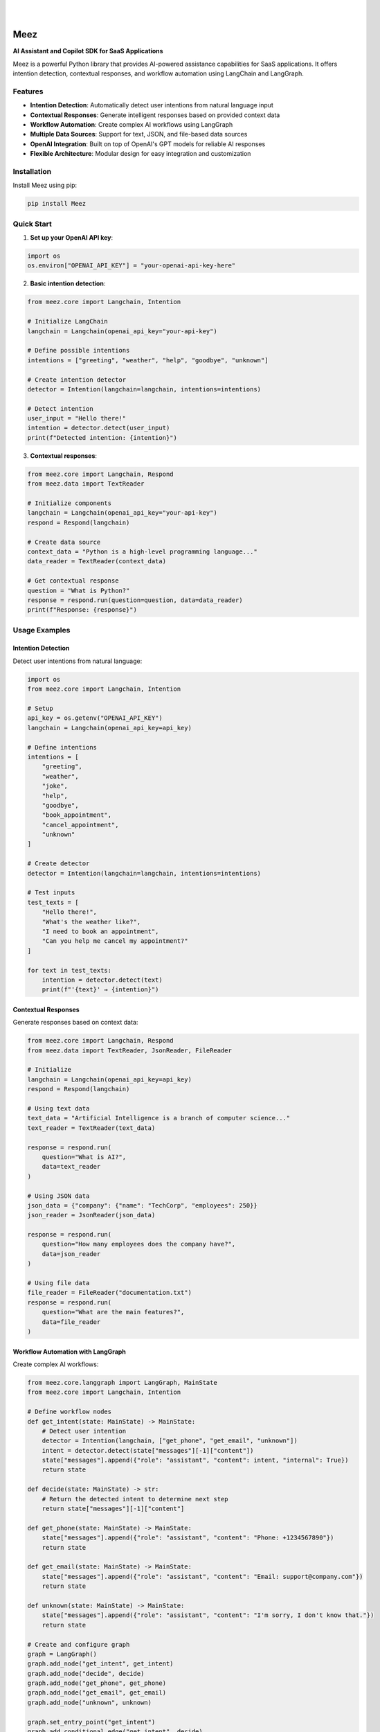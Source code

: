 .. image:: https://images.unsplash.com/photo-1650999344693-b76317f7b9ae
  :width: 700
  :alt: Meez - AI Assistant and Copilot SDK for SaaS Applications

|

.. image:: https://img.shields.io/pypi/v/Meez.svg
    :alt: PyPI-Server
    :target: https://pypi.org/project/Meez/
.. image:: https://github.com/Clivern/Veee/actions/workflows/ci.yml/badge.svg
    :alt: Build Status
    :target: https://github.com/Clivern/Meez/actions/workflows/ci.yml
.. image:: https://img.shields.io/pypi/l/Meez.svg
    :alt: License
    :target: https://pypi.org/project/Meez/

|

=====
Meez
=====

**AI Assistant and Copilot SDK for SaaS Applications**

Meez is a powerful Python library that provides AI-powered assistance capabilities for SaaS applications. It offers intention detection, contextual responses, and workflow automation using LangChain and LangGraph.

Features
--------

* **Intention Detection**: Automatically detect user intentions from natural language input
* **Contextual Responses**: Generate intelligent responses based on provided context data
* **Workflow Automation**: Create complex AI workflows using LangGraph
* **Multiple Data Sources**: Support for text, JSON, and file-based data sources
* **OpenAI Integration**: Built on top of OpenAI's GPT models for reliable AI responses
* **Flexible Architecture**: Modular design for easy integration and customization

Installation
------------

Install Meez using pip:

.. code-block:: bash

    pip install Meez

Quick Start
-----------

1. **Set up your OpenAI API key**:

.. code-block:: python

    import os
    os.environ["OPENAI_API_KEY"] = "your-openai-api-key-here"

2. **Basic intention detection**:

.. code-block:: python

    from meez.core import Langchain, Intention

    # Initialize LangChain
    langchain = Langchain(openai_api_key="your-api-key")

    # Define possible intentions
    intentions = ["greeting", "weather", "help", "goodbye", "unknown"]

    # Create intention detector
    detector = Intention(langchain=langchain, intentions=intentions)

    # Detect intention
    user_input = "Hello there!"
    intention = detector.detect(user_input)
    print(f"Detected intention: {intention}")

3. **Contextual responses**:

.. code-block:: python

    from meez.core import Langchain, Respond
    from meez.data import TextReader

    # Initialize components
    langchain = Langchain(openai_api_key="your-api-key")
    respond = Respond(langchain)

    # Create data source
    context_data = "Python is a high-level programming language..."
    data_reader = TextReader(context_data)

    # Get contextual response
    question = "What is Python?"
    response = respond.run(question=question, data=data_reader)
    print(f"Response: {response}")

Usage Examples
--------------

Intention Detection
^^^^^^^^^^^^^^^^^^^^

Detect user intentions from natural language:

.. code-block:: python

    import os
    from meez.core import Langchain, Intention

    # Setup
    api_key = os.getenv("OPENAI_API_KEY")
    langchain = Langchain(openai_api_key=api_key)

    # Define intentions
    intentions = [
        "greeting",
        "weather",
        "joke",
        "help",
        "goodbye",
        "book_appointment",
        "cancel_appointment",
        "unknown"
    ]

    # Create detector
    detector = Intention(langchain=langchain, intentions=intentions)

    # Test inputs
    test_texts = [
        "Hello there!",
        "What's the weather like?",
        "I need to book an appointment",
        "Can you help me cancel my appointment?"
    ]

    for text in test_texts:
        intention = detector.detect(text)
        print(f"'{text}' → {intention}")

Contextual Responses
^^^^^^^^^^^^^^^^^^^^^

Generate responses based on context data:

.. code-block:: python

    from meez.core import Langchain, Respond
    from meez.data import TextReader, JsonReader, FileReader

    # Initialize
    langchain = Langchain(openai_api_key=api_key)
    respond = Respond(langchain)

    # Using text data
    text_data = "Artificial Intelligence is a branch of computer science..."
    text_reader = TextReader(text_data)

    response = respond.run(
        question="What is AI?",
        data=text_reader
    )

    # Using JSON data
    json_data = {"company": {"name": "TechCorp", "employees": 250}}
    json_reader = JsonReader(json_data)

    response = respond.run(
        question="How many employees does the company have?",
        data=json_reader
    )

    # Using file data
    file_reader = FileReader("documentation.txt")
    response = respond.run(
        question="What are the main features?",
        data=file_reader
    )

Workflow Automation with LangGraph
^^^^^^^^^^^^^^^^^^^^^^^^^^^^^^^^^^^

Create complex AI workflows:

.. code-block:: python

    from meez.core.langgraph import LangGraph, MainState
    from meez.core import Langchain, Intention

    # Define workflow nodes
    def get_intent(state: MainState) -> MainState:
        # Detect user intention
        detector = Intention(langchain, ["get_phone", "get_email", "unknown"])
        intent = detector.detect(state["messages"][-1]["content"])
        state["messages"].append({"role": "assistant", "content": intent, "internal": True})
        return state

    def decide(state: MainState) -> str:
        # Return the detected intent to determine next step
        return state["messages"][-1]["content"]

    def get_phone(state: MainState) -> MainState:
        state["messages"].append({"role": "assistant", "content": "Phone: +1234567890"})
        return state

    def get_email(state: MainState) -> MainState:
        state["messages"].append({"role": "assistant", "content": "Email: support@company.com"})
        return state

    def unknown(state: MainState) -> MainState:
        state["messages"].append({"role": "assistant", "content": "I'm sorry, I don't know that."})
        return state

    # Create and configure graph
    graph = LangGraph()
    graph.add_node("get_intent", get_intent)
    graph.add_node("decide", decide)
    graph.add_node("get_phone", get_phone)
    graph.add_node("get_email", get_email)
    graph.add_node("unknown", unknown)

    graph.set_entry_point("get_intent")
    graph.add_conditional_edge("get_intent", decide)
    graph.add_finish_point("get_phone")
    graph.add_finish_point("get_email")
    graph.add_finish_point("unknown")

    # Run workflow
    initial_state = {"messages": [{"role": "user", "content": "What's your phone number?"}]}
    result = graph.run(initial_state)

Examples
--------

See the ``examples/`` directory for complete working examples:

* ``intention_detection.py`` - Basic intention detection
* ``respond_to_user.py`` - Contextual responses with different data sources
* ``complex_graph.py`` - Advanced workflow automation
* ``sample_graph.py`` - Simple graph workflow
* ``sample_assistant.py`` - Complete assistant implementation

Development
-----------

Setup Development Environment
^^^^^^^^^^^^^^^^^^^^^^^^^^^^^^

.. code-block:: bash

    # Clone the repository
    git clone https://github.com/clivern/meez.git
    cd meez

    # Install development dependencies
    pip install -r requirements.test.txt
    pip install -e .

Running Tests
^^^^^^^^^^^^^

.. code-block:: bash

    # Run tests
    make ci

Support
-------

* Documentation: https://github.com/clivern/meez/
* Issues: https://github.com/clivern/meez/issues
* Email: hello@clivern.com

Changelog
---------

See `CHANGELOG.rst` for a detailed history of changes.
